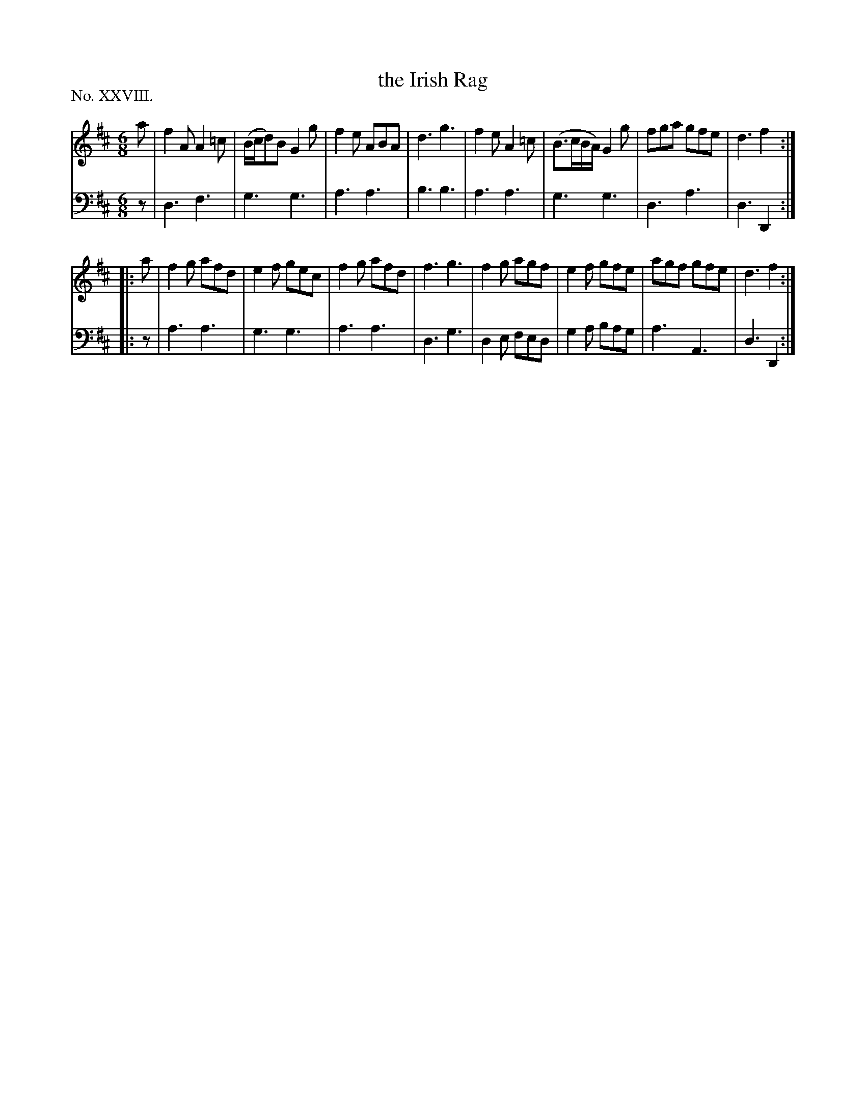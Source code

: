 X: 28
T: the Irish Rag
%R: jig
B: "The Hibernian Muse" p.17 #1
F: http://imslp.org/wiki/The_Hibernian_Muse_%28Various%29
Z: 2015 John Chambers <jc:trillian.mit.edu>
P: No. XXVIII.
M: 6/8
L: 1/8
K: D
% - - - - - - - - - - - - - - - - - - - - - - - - - - - - -
V: 1
a |\
f2A A2=c | (B/c/d)B G2g | f2e ABA | d3 g3 |\
f2e A2=c | (B>cB/A/) G2g | fga gfe | d3 f2 :|
|: a |\
f2g afd | e2f gec | f2g afd | f3 g3 |\
f2g agf | e2f gfe | agf gfe | d3 f2 :|
% - - - - - - - - - - - - - - - - - - - - - - - - - - - - -
V: 2 clef=bass middle=d
z |\
d3 f3 | g3 g3 | a3 a3 | b3 b3 |\
a3 a3 | g3 g3 | d3 a3 | d3 D2 :|
|: z |\
a3 a3 | g3 g3 | a3 a3 | d3 g3 |\
d2e fed | g2a bag | a3 A3 | d3 D2 :|
